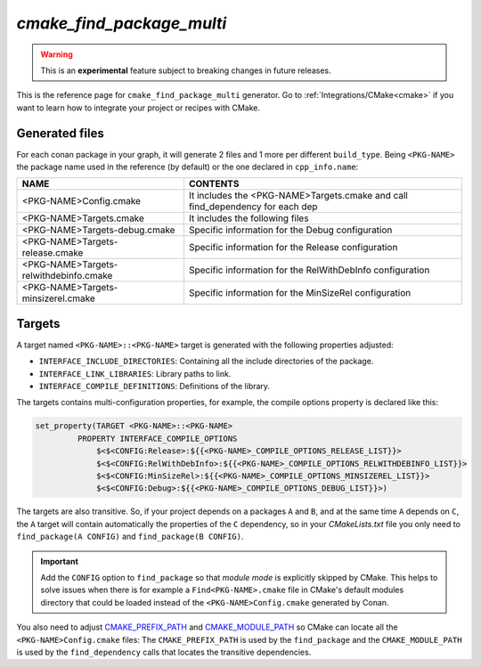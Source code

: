 .. _cmake_find_package_multi_generator_reference:


`cmake_find_package_multi`
==========================

.. warning::

    This is an **experimental** feature subject to breaking changes in future releases.

.. container:: out_reference_box

    This is the reference page for ``cmake_find_package_multi`` generator.
    Go to :ref:`Integrations/CMake<cmake>` if you want to learn how to integrate your project or recipes with CMake.


Generated files
---------------

For each conan package in your graph, it will generate 2 files and 1 more per different ``build_type``.
Being ``<PKG-NAME>`` the package name used in the reference (by default) or the one declared in ``cpp_info.name``:

+----------------------------------------+--------------------------------------------------------------------------------------+
| NAME                                   | CONTENTS                                                                             |
+========================================+======================================================================================+
| <PKG-NAME>Config.cmake                 | It includes the <PKG-NAME>Targets.cmake and call find_dependency for each dep        |
+----------------------------------------+--------------------------------------------------------------------------------------+
| <PKG-NAME>Targets.cmake                | It includes the following files                                                      |
+----------------------------------------+--------------------------------------------------------------------------------------+
| <PKG-NAME>Targets-debug.cmake          | Specific information for the Debug configuration                                     |
+----------------------------------------+--------------------------------------------------------------------------------------+
| <PKG-NAME>Targets-release.cmake        | Specific information for the Release configuration                                   |
+----------------------------------------+--------------------------------------------------------------------------------------+
| <PKG-NAME>Targets-relwithdebinfo.cmake | Specific information for the RelWithDebInfo configuration                            |
+----------------------------------------+--------------------------------------------------------------------------------------+
| <PKG-NAME>Targets-minsizerel.cmake     | Specific information for the MinSizeRel configuration                                |
+----------------------------------------+--------------------------------------------------------------------------------------+

Targets
-------

A target named ``<PKG-NAME>::<PKG-NAME>`` target is generated with the following properties adjusted:

- ``INTERFACE_INCLUDE_DIRECTORIES``: Containing all the include directories of the package.
- ``INTERFACE_LINK_LIBRARIES``: Library paths to link.
- ``INTERFACE_COMPILE_DEFINITIONS``: Definitions of the library.

The targets contains multi-configuration properties, for example, the compile options property
is declared like this:

.. code-block:: cmake

        set_property(TARGET <PKG-NAME>::<PKG-NAME>
                 PROPERTY INTERFACE_COMPILE_OPTIONS
                     $<$<CONFIG:Release>:${{<PKG-NAME>_COMPILE_OPTIONS_RELEASE_LIST}}>
                     $<$<CONFIG:RelWithDebInfo>:${{<PKG-NAME>_COMPILE_OPTIONS_RELWITHDEBINFO_LIST}}>
                     $<$<CONFIG:MinSizeRel>:${{<PKG-NAME>_COMPILE_OPTIONS_MINSIZEREL_LIST}}>
                     $<$<CONFIG:Debug>:${{<PKG-NAME>_COMPILE_OPTIONS_DEBUG_LIST}}>)

The targets are also transitive. So, if your project depends on a packages ``A`` and ``B``, and at the same time
``A`` depends on ``C``, the ``A`` target will contain automatically the properties of the ``C`` dependency, so
in your `CMakeLists.txt` file you only need to ``find_package(A CONFIG)`` and ``find_package(B CONFIG)``.

.. important::

    Add the ``CONFIG`` option to ``find_package`` so that *module mode* is explicitly skipped by CMake. 
    This helps to solve issues when there is for example a ``Find<PKG-NAME>.cmake`` file in CMake's default modules directory 
    that could be loaded instead of the ``<PKG-NAME>Config.cmake`` generated by Conan. 

You also need to adjust `CMAKE_PREFIX_PATH <https://cmake.org/cmake/help/v3.0/variable/CMAKE_PREFIX_PATH.html>`_ and
`CMAKE_MODULE_PATH <https://cmake.org/cmake/help/v3.0/variable/CMAKE_MODULE_PATH.html>`_ so CMake can locate all
the ``<PKG-NAME>Config.cmake`` files: The ``CMAKE_PREFIX_PATH`` is used by the ``find_package`` and the ``CMAKE_MODULE_PATH`` is used by the
``find_dependency`` calls that locates the transitive dependencies.

